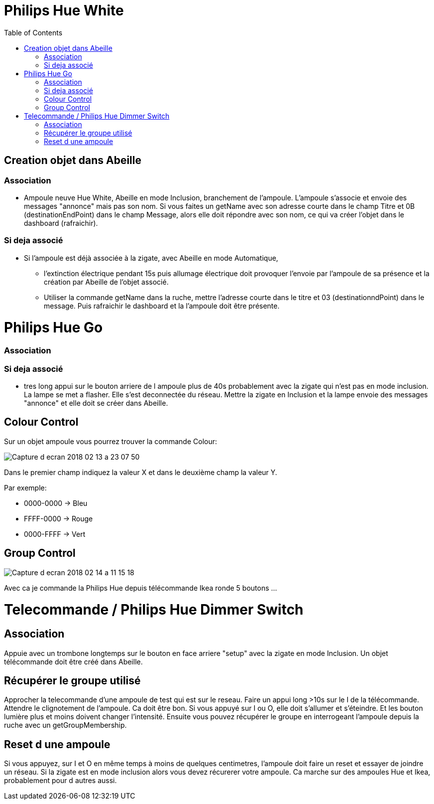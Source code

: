 :toc:

= Philips Hue White

== Creation objet dans Abeille

=== Association

- Ampoule neuve Hue White, Abeille en mode Inclusion, branchement de l'ampoule. L'ampoule s'associe et envoie des messages "annonce" mais pas son nom. Si vous faites un getName avec son adresse courte dans le champ Titre et 0B (destinationEndPoint) dans le champ Message, alors elle doit répondre avec son nom, ce qui va créer l'objet dans le dashboard (rafraichir).


=== Si deja associé

- Si l’ampoule est déjà associée à la zigate, avec Abeille en mode Automatique,

* l’extinction électrique pendant 15s puis allumage électrique doit provoquer l’envoie par l’ampoule de sa présence et la création par Abeille de l’objet associé.

* Utiliser la commande getName dans la ruche, mettre l'adresse courte dans le titre et 03 (destinationndPoint) dans le message. Puis rafraichir le dashboard et la l'ampoule doit être présente.

= Philips Hue Go

=== Association

=== Si deja associé

* tres long appui sur le bouton arriere de l ampoule plus de 40s probablement avec la zigate qui n'est pas en mode inclusion. La lampe se met a flasher. Elle s'est deconnectée du réseau. Mettre la zigate en Inclusion et la lampe envoie des messages "annonce" et elle doit se créer dans Abeille.

== Colour Control

Sur un objet ampoule vous pourrez trouver la commande Colour:

image::images/Capture_d_ecran_2018_02_13_a_23_07_50.png[]

Dans le premier champ indiquez la valeur X et dans le deuxième champ la valeur Y.

Par exemple:

* 0000-0000 -> Bleu
* FFFF-0000 -> Rouge
* 0000-FFFF -> Vert

== Group Control

image::images/Capture-d_ecran_2018_02_14_a_11_15_18.png[]

Avec ca je commande la Philips Hue depuis télécommande Ikea ronde 5 boutons ...

= Telecommande / Philips Hue Dimmer Switch

== Association

Appuie avec un trombone longtemps sur le bouton en face arriere "setup" avec la zigate en mode Inclusion. Un objet télécommande doit être créé dans Abeille.


== Récupérer le groupe utilisé

Approcher la telecommande d'une ampoule de test qui est sur le reseau. Faire un appui long >10s sur le I de la télécommande. Attendre le clignotement de l'ampoule. Ca doit être bon. Si vous appuyé sur I ou O, elle doit s'allumer et s'éteindre. Et les bouton lumière plus et moins doivent changer l'intensité. Ensuite vous pouvez récupérer le groupe en interrogeant l'ampoule depuis la ruche avec un getGroupMembership. 

== Reset d une ampoule

Si vous appuyez, sur I et O en même temps à moins de quelques centimetres, l'ampoule doit faire un reset et essayer de joindre un réseau. Si la zigate est en mode inclusion alors vous devez récurerer votre ampoule. Ca marche sur des ampoules Hue et Ikea, probablement pour d autres aussi.
